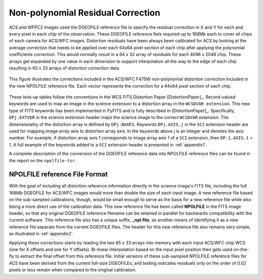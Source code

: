 Non-polynomial Residual Correction
==================================

ACS and WFPC2 images used the DGEOFILE reference file to specify the residual
correction in X and Y for each and every pixel in each chip of the observation. These
DGEOFILE reference fiels required up to 168Mb each to cover all chips of each camera 
for ACS/WFC images.  
Distortion residuals have been always been calibrated for ACS by looking at the average 
correction that needs to be applied over each 64x64 pixel section of each chip after applying 
the polynomial coefficients correction. This would normally result in a 64 x 32 array of 
residuals for each 4096 x 2048 chip. These arrays get expanded by one value in each 
dimension to support interpolation all the way to the edge of each chip resulting in 65 x 33 arrays of 
distortion correction data. 

.. _figure1:

.. figure:: /images/npol_vector_text.png
   :width: 95 %
   :alt: ACS/WFC F475W NPOLFILE corrections
   :align: center
   
   This figure illustrates the corrections included in the ACS/WFC F475W non-polynomial
   distortion correction included in the new NPOLFILE reference file. Each vector represents
   the correction for a 64x64 pixel section of each chip.


These look-up tables follow the conventions 
in the WCS FITS Distortion Paper [DistortionPaper]_. 
Record-valued keywords are used to map an image in the science extension 
to a distortion array in the ``WCSDVAR extension``. This new type of FITS keywords has been 
implemented in PyFITS and is fully described in [DistortionPaper]_. Specifically, ``DPj.EXTVER`` in the science 
extension header  maps the science image to the correct ``WCSDVAR`` extension. The dimensionality 
of the distortion array is defined by ``DPj.NAXES``. Keywords ``DPj.AXIS.j`` in the ``SCI`` extension 
header are used for mapping image array axis to distortion array axis. In the keywords above j 
is an integer and denotes the axis number. For example, if distortion array axis 1 corresponds 
to image array axis 1 of  a ``SCI`` extension, then ``DP.1.AXIS.1`` = 1.                           
A full example of the keywords added to a ``SCI`` extension header is presented in :ref:`appendix1`.

A complete description of the conversion of the DGEOFILE reference data into NPOLFILE reference
files can be found in the report on the ``npolfile-tsr``.


NPOLFILE reference File Format
------------------------------

With the goal of including all distortion reference information directly in the 
science image's FITS file, including the full 168Mb DGEOFILE for ACS/WFC images 
would more than double the size of each input image. A new reference
file based on the sub-sampled calibrations, though, would be small enough to serve as the
basis for a new reference file while also being a more direct use of the calibration
data. This new reference file has been called **NPOLFILE** in the FITS image header, 
so that any original DGEOFILE reference filename can be retained in parallel for 
backwards compatibility with the current software. This reference file also 
has a unique suffix, **_npl.fits**, as another means of identifying it as a new 
reference file separate from the current DGEOFILE files. The header for this new 
reference file also remains very simple, as illustrated in :ref:`appendix2`.

Applying these corrections starts by reading the two 65 x 33 
arrays into memory with each input ACS/WFC chip WCS (one for 
X offsets and one for Y offsets). Bi-linear interpolation based on the input pixel 
position then gets used on-the-fly to extract the final offset from this reference 
file. Initial versions of these sub-sampled NPOLFILE reference files for ACS have 
been derived from the current full-size DGEOFILEs, and testing indicates residuals 
only on the order of 0.02 pixels or less remain when compared to the original calibration. 

